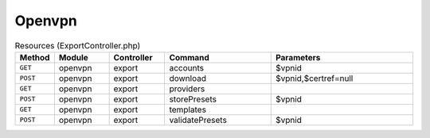Openvpn
~~~~~~~

.. csv-table:: Resources (ExportController.php)
   :header: "Method", "Module", "Controller", "Command", "Parameters"
   :widths: 4, 15, 15, 30, 40

    "``GET``","openvpn","export","accounts","$vpnid"
    "``POST``","openvpn","export","download","$vpnid,$certref=null"
    "``GET``","openvpn","export","providers",""
    "``POST``","openvpn","export","storePresets","$vpnid"
    "``GET``","openvpn","export","templates",""
    "``POST``","openvpn","export","validatePresets","$vpnid"
